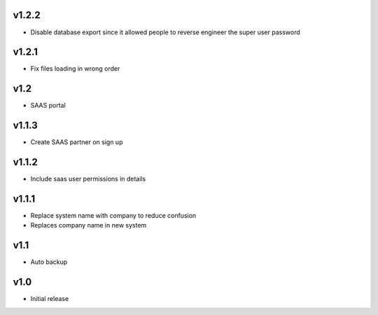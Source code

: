 v1.2.2
======
* Disable database export since it allowed people to reverse engineer the super user password

v1.2.1
======
* Fix files loading in wrong order

v1.2
====
* SAAS portal

v1.1.3
======
* Create SAAS partner on sign up

v1.1.2
======
* Include saas user permissions in details

v1.1.1
======
* Replace system name with company to reduce confusion
* Replaces company name in new system

v1.1
====
* Auto backup

v1.0
====
* Initial release